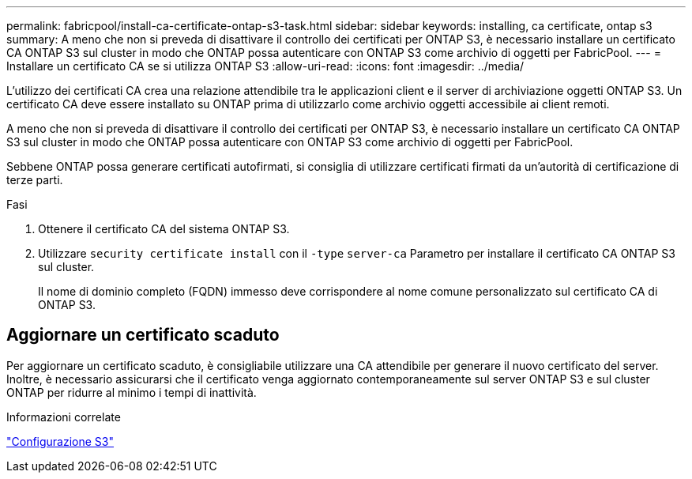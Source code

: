 ---
permalink: fabricpool/install-ca-certificate-ontap-s3-task.html 
sidebar: sidebar 
keywords: installing, ca certificate, ontap s3 
summary: A meno che non si preveda di disattivare il controllo dei certificati per ONTAP S3, è necessario installare un certificato CA ONTAP S3 sul cluster in modo che ONTAP possa autenticare con ONTAP S3 come archivio di oggetti per FabricPool. 
---
= Installare un certificato CA se si utilizza ONTAP S3
:allow-uri-read: 
:icons: font
:imagesdir: ../media/


[role="lead"]
L'utilizzo dei certificati CA crea una relazione attendibile tra le applicazioni client e il server di archiviazione oggetti ONTAP S3. Un certificato CA deve essere installato su ONTAP prima di utilizzarlo come archivio oggetti accessibile ai client remoti.

A meno che non si preveda di disattivare il controllo dei certificati per ONTAP S3, è necessario installare un certificato CA ONTAP S3 sul cluster in modo che ONTAP possa autenticare con ONTAP S3 come archivio di oggetti per FabricPool.

Sebbene ONTAP possa generare certificati autofirmati, si consiglia di utilizzare certificati firmati da un'autorità di certificazione di terze parti.

.Fasi
. Ottenere il certificato CA del sistema ONTAP S3.
. Utilizzare `security certificate install` con il `-type` `server-ca` Parametro per installare il certificato CA ONTAP S3 sul cluster.
+
Il nome di dominio completo (FQDN) immesso deve corrispondere al nome comune personalizzato sul certificato CA di ONTAP S3.





== Aggiornare un certificato scaduto

Per aggiornare un certificato scaduto, è consigliabile utilizzare una CA attendibile per generare il nuovo certificato del server. Inoltre, è necessario assicurarsi che il certificato venga aggiornato contemporaneamente sul server ONTAP S3 e sul cluster ONTAP per ridurre al minimo i tempi di inattività.

.Informazioni correlate
link:../s3-config/index.html["Configurazione S3"]
